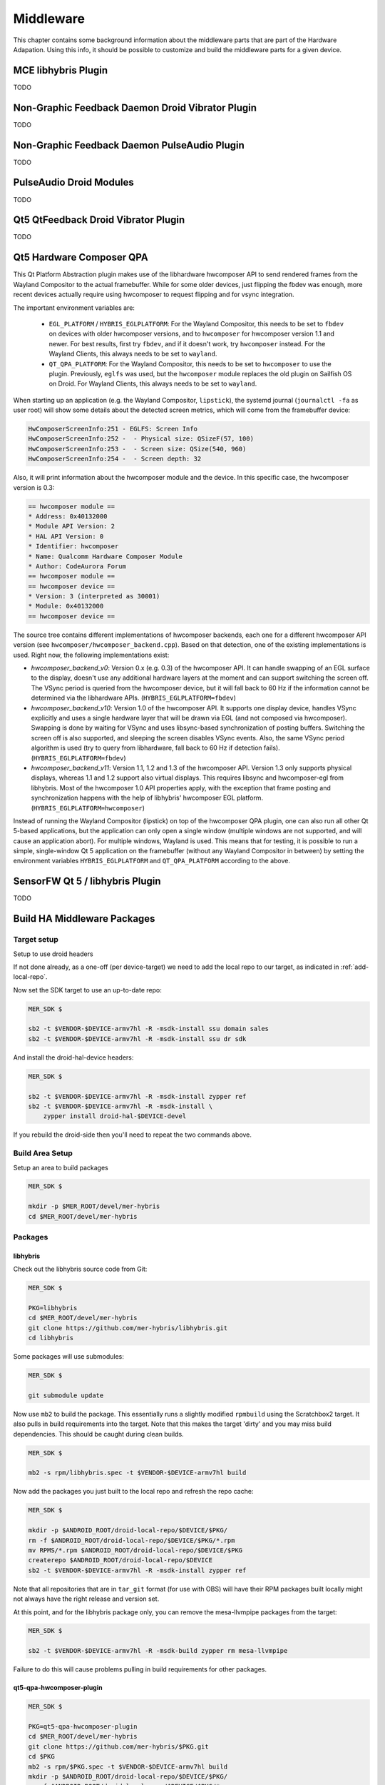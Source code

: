 Middleware
==========

This chapter contains some background information about the middleware parts
that are part of the Hardware Adapation. Using this info, it should be possible
to customize and build the middleware parts for a given device.


MCE libhybris Plugin
--------------------

TODO

Non-Graphic Feedback Daemon Droid Vibrator Plugin
-------------------------------------------------

TODO

Non-Graphic Feedback Daemon PulseAudio Plugin
---------------------------------------------

TODO

PulseAudio Droid Modules
------------------------

TODO

Qt5 QtFeedback Droid Vibrator Plugin
------------------------------------

TODO

Qt5 Hardware Composer QPA
-------------------------

This Qt Platform Abstraction plugin makes use of the libhardware hwcomposer API to
send rendered frames from the Wayland Compositor to the actual framebuffer. While
for some older devices, just flipping the fbdev was enough, more recent devices
actually require using hwcomposer to request flipping and for vsync integration.

The important environment variables are:

 * ``EGL_PLATFORM`` / ``HYBRIS_EGLPLATFORM``: For the Wayland Compositor, this
   needs to be set to ``fbdev`` on devices with older hwcomposer versions, and
   to ``hwcomposer`` for hwcomposer version 1.1 and newer. For best results,
   first try ``fbdev``, and if it doesn't work, try ``hwcomposer`` instead.
   For the Wayland Clients, this always needs to be set to ``wayland``.
 * ``QT_QPA_PLATFORM``: For the Wayland Compositor, this needs to be set to
   ``hwcomposer`` to use the plugin. Previously, ``eglfs`` was used, but the
   ``hwcomposer`` module replaces the old plugin on Sailfish OS on Droid. For
   Wayland Clients, this always needs to be set to ``wayland``.

When starting up an application (e.g. the Wayland Compositor, ``lipstick``), the
systemd journal (``journalctl -fa`` as user root) will show some details about
the detected screen metrics, which will come from the framebuffer device:

.. code-block:: console

    HwComposerScreenInfo:251 - EGLFS: Screen Info
    HwComposerScreenInfo:252 -  - Physical size: QSizeF(57, 100)
    HwComposerScreenInfo:253 -  - Screen size: QSize(540, 960)
    HwComposerScreenInfo:254 -  - Screen depth: 32

Also, it will print information about the hwcomposer module and the device. In
this specific case, the hwcomposer version is 0.3:

.. code-block:: console

    == hwcomposer module ==
    * Address: 0x40132000
    * Module API Version: 2
    * HAL API Version: 0
    * Identifier: hwcomposer
    * Name: Qualcomm Hardware Composer Module
    * Author: CodeAurora Forum
    == hwcomposer module ==
    == hwcomposer device ==
    * Version: 3 (interpreted as 30001)
    * Module: 0x40132000
    == hwcomposer device ==

The source tree contains different implementations of hwcomposer backends, each
one for a different hwcomposer API version (see
``hwcomposer/hwcomposer_backend.cpp``). Based on that detection, one of the
existing implementations is used. Right now, the following implementations exist:

* *hwcomposer_backend_v0*: Version 0.x (e.g. 0.3) of the hwcomposer API. It can
  handle swapping of an EGL surface to the display, doesn't use any additional
  hardware layers at the moment and can support switching the screen off. The VSync
  period is queried from the hwcomposer device, but it will fall back to 60 Hz if
  the information cannot be determined via the libhardware APIs.
  (``HYBRIS_EGLPLATFORM=fbdev``)

* *hwcomposer_backend_v10*: Version 1.0 of the hwcomposer API. It supports one
  display device, handles VSync explicitly and uses a single hardware layer that
  will be drawn via EGL (and not composed via hwcomposer). Swapping is done by
  waiting for VSync and uses libsync-based synchronization of posting buffers.
  Switching the screen off is also supported, and sleeping the screen disables
  VSync events. Also, the same VSync period algorithm is used (try to query from
  libhardware, fall back to 60 Hz if detection fails).
  (``HYBRIS_EGLPLATFORM=fbdev``)

* *hwcomposer_backend_v11*: Version 1.1, 1.2 and 1.3 of the hwcomposer API. Version
  1.3 only supports physical displays, whereas 1.1 and 1.2 support also virtual
  displays. This requires libsync and hwcomposer-egl from libhybris. Most of the
  hwcomposer 1.0 API properties apply, with the exception that frame posting and
  synchronization happens with the help of libhybris' hwcomposer EGL platform.
  (``HYBRIS_EGLPLATFORM=hwcomposer``)

Instead of running the Wayland Compositor (lipstick) on top of the hwcomposer QPA
plugin, one can also run all other Qt 5-based applications, but the application
can only open a single window (multiple windows are not supported, and will cause
an application abort). For multiple windows, Wayland is used. This means that for
testing, it is possible to run a simple, single-window Qt 5 application on the
framebuffer (without any Wayland Compositor in between) by setting the environment
variables ``HYBRIS_EGLPLATFORM`` and ``QT_QPA_PLATFORM`` according to the above.


SensorFW Qt 5 / libhybris Plugin
--------------------------------

TODO

.. _build-ha-pkgs:

Build HA Middleware Packages
----------------------------

Target setup
````````````

Setup to use droid headers

If not done already, as a one-off (per device-target) we need to add the local
repo to our target, as indicated in :ref:`add-local-repo`.

Now set the SDK target to use an up-to-date repo:

.. code-block:: console

  MER_SDK $

  sb2 -t $VENDOR-$DEVICE-armv7hl -R -msdk-install ssu domain sales
  sb2 -t $VENDOR-$DEVICE-armv7hl -R -msdk-install ssu dr sdk

And install the droid-hal-device headers:

.. code-block:: console

  MER_SDK $

  sb2 -t $VENDOR-$DEVICE-armv7hl -R -msdk-install zypper ref
  sb2 -t $VENDOR-$DEVICE-armv7hl -R -msdk-install \
      zypper install droid-hal-$DEVICE-devel

If you rebuild the droid-side then you'll need to repeat the two commands above.


Build Area Setup
````````````````

Setup an area to build packages

.. code-block:: console

  MER_SDK $

  mkdir -p $MER_ROOT/devel/mer-hybris
  cd $MER_ROOT/devel/mer-hybris

Packages
````````

libhybris
'''''''''

Check out the libhybris source code from Git:

.. code-block:: console

  MER_SDK $

  PKG=libhybris
  cd $MER_ROOT/devel/mer-hybris
  git clone https://github.com/mer-hybris/libhybris.git
  cd libhybris

Some packages will use submodules:

.. code-block:: console

  MER_SDK $

  git submodule update

Now use ``mb2`` to build the package. This essentially runs a slightly
modified ``rpmbuild`` using the Scratchbox2 target. It also pulls in
build requirements into the target. Note that this makes the target
'dirty' and you may miss build dependencies. This should be caught during
clean builds.

.. code-block:: console

  MER_SDK $

  mb2 -s rpm/libhybris.spec -t $VENDOR-$DEVICE-armv7hl build

Now add the packages you just built to the local repo and refresh the repo cache:

.. code-block:: console

  MER_SDK $

  mkdir -p $ANDROID_ROOT/droid-local-repo/$DEVICE/$PKG/
  rm -f $ANDROID_ROOT/droid-local-repo/$DEVICE/$PKG/*.rpm
  mv RPMS/*.rpm $ANDROID_ROOT/droid-local-repo/$DEVICE/$PKG
  createrepo $ANDROID_ROOT/droid-local-repo/$DEVICE
  sb2 -t $VENDOR-$DEVICE-armv7hl -R -msdk-install zypper ref

Note that all repositories that are in ``tar_git`` format (for use with OBS)
will have their RPM packages built locally might not always have the right
release and version set.

At this point, and for the libhybris package only, you can remove the mesa-llvmpipe packages from the target:

.. code-block:: console

  MER_SDK $

  sb2 -t $VENDOR-$DEVICE-armv7hl -R -msdk-build zypper rm mesa-llvmpipe

Failure to do this will cause problems pulling in build requirements for other packages.


qt5-qpa-hwcomposer-plugin
'''''''''''''''''''''''''

.. code-block:: console

  MER_SDK $

  PKG=qt5-qpa-hwcomposer-plugin
  cd $MER_ROOT/devel/mer-hybris
  git clone https://github.com/mer-hybris/$PKG.git
  cd $PKG
  mb2 -s rpm/$PKG.spec -t $VENDOR-$DEVICE-armv7hl build
  mkdir -p $ANDROID_ROOT/droid-local-repo/$DEVICE/$PKG/
  rm -f $ANDROID_ROOT/droid-local-repo/$DEVICE/$PKG/*.rpm
  mv RPMS/*.rpm $ANDROID_ROOT/droid-local-repo/$DEVICE/$PKG
  createrepo $ANDROID_ROOT/droid-local-repo/$DEVICE
  sb2 -t $VENDOR-$DEVICE-armv7hl -R -msdk-install zypper ref

sensorfw
''''''''

.. code-block:: console

  MER_SDK $

  PKG=sensorfw
  SPEC=sensorfw-qt5-hybris
  OTHER_RANDOM_NAME=hybris-libsensorfw-qt5

  cd $MER_ROOT/devel/mer-hybris
  git clone https://github.com/mer-packages/$PKG.git
  cd $PKG
  mb2 -s rpm/$SPEC.spec -t $VENDOR-$DEVICE-armv7hl build
  mkdir -p $ANDROID_ROOT/droid-local-repo/$DEVICE/$PKG/
  rm -f $ANDROID_ROOT/droid-local-repo/$DEVICE/$PKG/*.rpm
  mv RPMS/*.rpm $ANDROID_ROOT/droid-local-repo/$DEVICE/$PKG
  createrepo $ANDROID_ROOT/droid-local-repo/$DEVICE
  sb2 -t $VENDOR-$DEVICE-armv7hl -R -msdk-install zypper ref

ngfd-plugin-droid-vibrator
''''''''''''''''''''''''''
.. code-block:: console

  MER_SDK $

  PKG=ngfd-plugin-droid-vibrator
  SPEC=$PKG

  cd $MER_ROOT/devel/mer-hybris
  git clone https://github.com/mer-hybris/$PKG.git
  cd $PKG
  mb2 -s rpm/$SPEC.spec -t $VENDOR-$DEVICE-armv7hl build
  mkdir -p $ANDROID_ROOT/droid-local-repo/$DEVICE/$PKG/
  rm -f $ANDROID_ROOT/droid-local-repo/$DEVICE/$PKG/*.rpm
  mv RPMS/*.rpm $ANDROID_ROOT/droid-local-repo/$DEVICE/$PKG
  createrepo $ANDROID_ROOT/droid-local-repo/$DEVICE
  sb2 -t $VENDOR-$DEVICE-armv7hl -R -msdk-install zypper ref

qt5-feedback-haptics-droid-vibrator
'''''''''''''''''''''''''''''''''''
.. code-block:: console

  MER_SDK $

  PKG=qt5-feedback-haptics-droid-vibrator
  SPEC=$PKG

  cd $MER_ROOT/devel/mer-hybris
  git clone https://github.com/mer-hybris/$PKG.git
  cd $PKG
  mb2 -s rpm/$SPEC.spec -t $VENDOR-$DEVICE-armv7hl build
  mkdir -p $ANDROID_ROOT/droid-local-repo/$DEVICE/$PKG/
  rm -f $ANDROID_ROOT/droid-local-repo/$DEVICE/$PKG/*.rpm
  mv RPMS/*.rpm $ANDROID_ROOT/droid-local-repo/$DEVICE/$PKG
  createrepo $ANDROID_ROOT/droid-local-repo/$DEVICE
  sb2 -t $VENDOR-$DEVICE-armv7hl -R -msdk-install zypper ref

pulseaudio-modules-droid
''''''''''''''''''''''''
.. code-block:: console

  MER_SDK $

  PKG=pulseaudio-modules-droid
  SPEC=$PKG

  cd $MER_ROOT/devel/mer-hybris
  git clone https://github.com/mer-hybris/$PKG.git
  cd $PKG
  mb2 -s rpm/$SPEC.spec -t $VENDOR-$DEVICE-armv7hl build
  mkdir -p $ANDROID_ROOT/droid-local-repo/$DEVICE/$PKG/
  rm -f $ANDROID_ROOT/droid-local-repo/$DEVICE/$PKG/*.rpm
  mv RPMS/*.rpm $ANDROID_ROOT/droid-local-repo/$DEVICE/$PKG
  createrepo $ANDROID_ROOT/droid-local-repo/$DEVICE
  sb2 -t $VENDOR-$DEVICE-armv7hl -R -msdk-install zypper ref

All other packages
''''''''''''''''''
Please compile any other required packages should a build/mic process
indicate a dependency on them. Feel free to add/remove those packages
to/from patterns to suit your port's needs.

Follow the exact same compilation approach as with above packages. Known
packages are:

* https://github.com/mer-hybris/qtscenegraph-adaptation - needed by Qt 5.2
  graphics stack (Sailfish OS >= 1.1.0.38)

* https://github.com/nemomobile/mce-plugin-libhybris - for LED functionality

* Multimedia support in that order:

 - https://github.com/sailfishos/gst-jolla

 * https://github.com/sailfishos/gst-colorconv

 * https://github.com/sailfishos/gst-omx

 * https://github.com/sailfishos/gst-droidcamsrc

* https://github.com/mer-hybris/unblank-restart-sensors - needed only by mako

